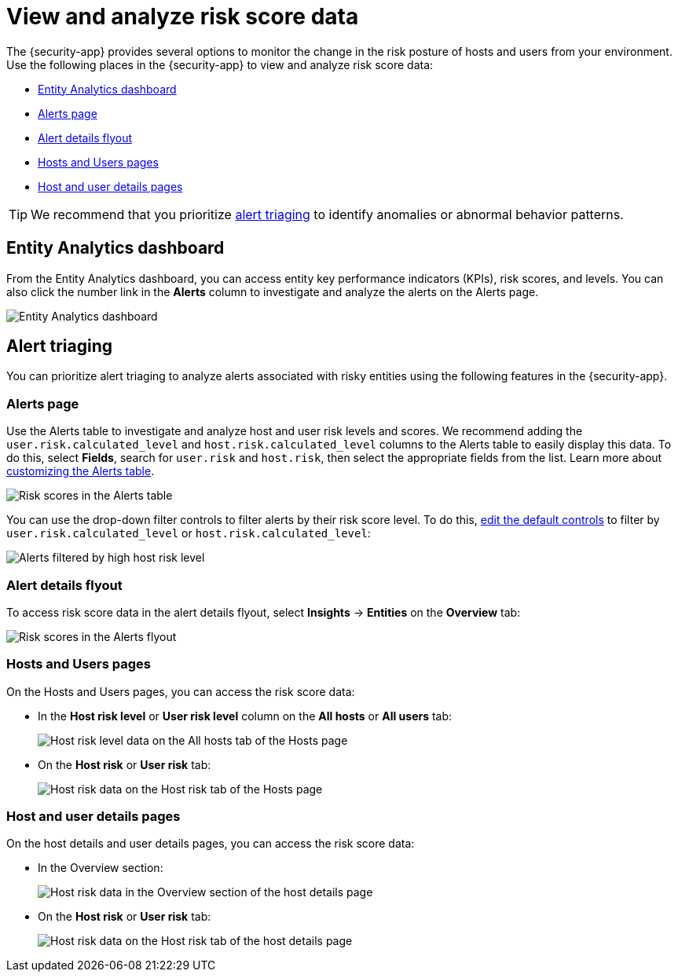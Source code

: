 [[analyze-risk-score-data]]
= View and analyze risk score data

The {security-app} provides several options to monitor the change in the risk posture of hosts and users from your environment. Use the following places in the {security-app} to view and analyze risk score data:

* <<entity-analytics-dashboard, Entity Analytics dashboard>>
* <<alerts-page, Alerts page>>
* <<alert-details-flyout, Alert details flyout>>
* <<hosts-users-pages, Hosts and Users pages>>
* <<host-user-details-pages, Host and user details pages>>

TIP: We recommend that you prioritize <<alert-triaging, alert triaging>> to identify anomalies or abnormal behavior patterns.

[discrete]
[[entity-analytics-dashboard]]
== Entity Analytics dashboard

From the Entity Analytics dashboard, you can access entity key performance indicators (KPIs), risk scores, and levels. You can also click the number link in the **Alerts** column to investigate and analyze the alerts on the Alerts page.

[role="screenshot"]
image::dashboards/images/entity-dashboard.png[Entity Analytics dashboard] 

[discrete]
[[alert-triaging]]
== Alert triaging 
You can prioritize alert triaging to analyze alerts associated with risky entities using the following features in the {security-app}. 

[discrete]
[[alerts-page]]
=== Alerts page

Use the Alerts table to investigate and analyze host and user risk levels and scores. We recommend adding the `user.risk.calculated_level` and `host.risk.calculated_level` columns to the Alerts table to easily display this data. To do this, select **Fields**, search for `user.risk` and `host.risk`, then select the appropriate fields from the list. Learn more about <<customize-the-alerts-table, customizing the Alerts table>>. 

[role="screenshot"]
image::images/alerts-table-rs.png[Risk scores in the Alerts table]

You can use the drop-down filter controls to filter alerts by their risk score level. To do this, <<drop-down-filter-controls, edit the default controls>> to filter by `user.risk.calculated_level` or `host.risk.calculated_level`:

[role="screenshot"]
image::images/filter-by-host-risk-level.png[Alerts filtered by high host risk level]

[discrete]
[[alert-details-flyout]]
=== Alert details flyout

To access risk score data in the alert details flyout, select **Insights** -> **Entities** on the **Overview** tab:

[role="screenshot"]
image::images/alerts-flyout-rs.png[Risk scores in the Alerts flyout]

[discrete]
[[hosts-users-pages]]
=== Hosts and Users pages

On the Hosts and Users pages, you can access the risk score data:

* In the **Host risk level** or **User risk level** column on the **All hosts** or **All users** tab:
+
[role="screenshot"]
image::images/hosts-hr-level.png[Host risk level data on the All hosts tab of the Hosts page]

* On the **Host risk** or **User risk** tab:
+
[role="screenshot"]
image::images/hosts-hr-data.png[Host risk data on the Host risk tab of the Hosts page]

[discrete]
[[host-user-details-pages]]
=== Host and user details pages

On the host details and user details pages, you can access the risk score data:

* In the Overview section:
+
[role="screenshot"]
image::images/host-details-overview.png[Host risk data in the Overview section of the host details page]

* On the **Host risk** or **User risk** tab:
+
[role="screenshot"]
image::images/host-details-hr-tab.png[Host risk data on the Host risk tab of the host details page]